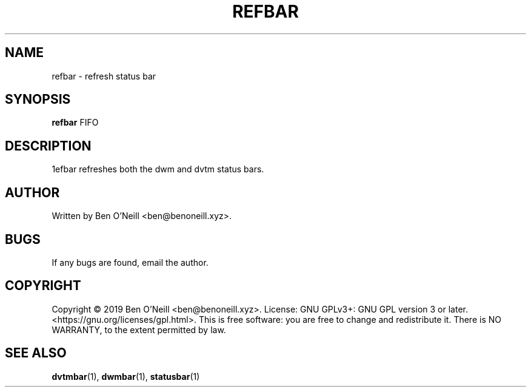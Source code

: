 .TH "REFBAR" "1" "November 2019" "Ben's Misc Scripts" "User Commands"
.SH NAME
refbar \- refresh status bar
.SH SYNOPSIS
.B refbar
.RB FIFO
.SH DESCRIPTION
1efbar refreshes both the dwm and dvtm status bars.
.SH AUTHOR
Written by Ben O'Neill <ben@benoneill.xyz>.
.SH BUGS
If any bugs are found, email the author.
.SH COPYRIGHT
Copyright \(co 2019 Ben O'Neill <ben@benoneill.xyz>. License: GNU GPLv3+: GNU GPL
version 3 or later. <https://gnu.org/licenses/gpl.html>.
This is free software: you are free to change and redistribute it. There is NO
WARRANTY, to the extent permitted by law.
.SH SEE ALSO
.BR dvtmbar (1),
.BR dwmbar (1),
.BR statusbar (1)
